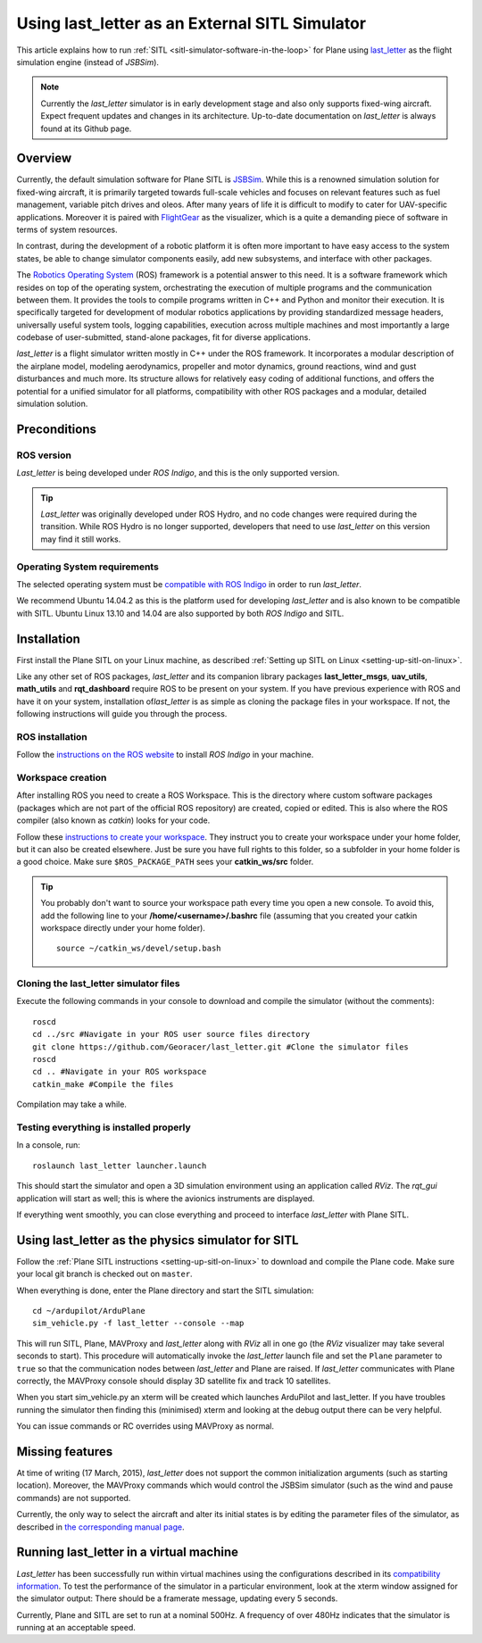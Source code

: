 .. _using-last_letter-as-an-external-sitl-simulator:

===============================================
Using last_letter as an External SITL Simulator
===============================================

This article explains how to run
:ref:`SITL <sitl-simulator-software-in-the-loop>` for Plane using
`last_letter <https://github.com/Georacer/last_letter>`__ as the flight
simulation engine (instead of *JSBSim*).

.. note::

   Currently the *last_letter* simulator is in early development
   stage and also only supports fixed-wing aircraft. Expect frequent
   updates and changes in its architecture. Up-to-date documentation on
   *last_letter* is always found at its Github page.

.. image:: ../images/cover_init.jpg
    :target: ../_images/cover_init.jpg

Overview
========

Currently, the default simulation software for Plane SITL is
`JSBSim <http://jsbsim.sourceforge.net/>`__. While this is a renowned
simulation solution for fixed-wing aircraft, it is primarily targeted
towards full-scale vehicles and focuses on relevant features such as
fuel management, variable pitch drives and oleos. After many years of
life it is difficult to modify to cater for UAV-specific applications.
Moreover it is paired with `FlightGear <http://www.flightgear.org/>`__
as the visualizer, which is a quite a demanding piece of software in
terms of system resources.

In contrast, during the development of a robotic platform it is often
more important to have easy access to the system states, be able to
change simulator components easily, add new subsystems, and interface
with other packages.

The `Robotics Operating System <http://www.ros.org/>`__ (ROS) framework
is a potential answer to this need. It is a software framework which
resides on top of the operating system, orchestrating the execution of
multiple programs and the communication between them. It provides the
tools to compile programs written in C++ and Python and monitor their
execution. It is specifically targeted for development of modular
robotics applications by providing standardized message headers,
universally useful system tools, logging capabilities, execution across
multiple machines and most importantly a large codebase of
user-submitted, stand-alone packages, fit for diverse applications.

*last_letter* is a flight simulator written mostly in C++ under the ROS
framework. It incorporates a modular description of the airplane model,
modeling aerodynamics, propeller and motor dynamics, ground reactions,
wind and gust disturbances and much more. Its structure allows for
relatively easy coding of additional functions, and offers the potential
for a unified simulator for all platforms, compatibility with other ROS
packages and a modular, detailed simulation solution.

Preconditions
=============

ROS version
-----------

*Last_letter* is being developed under *ROS Indigo*, and this is the
only supported version.

.. tip::

   *Last_letter* was originally developed under ROS Hydro, and no
   code changes were required during the transition. While ROS Hydro is no
   longer supported, developers that need to use *last_letter* on this
   version may find it still works.

Operating System requirements
-----------------------------

The selected operating system must be `compatible with ROS Indigo <http://wiki.ros.org/indigo/Installation>`__ in order to run
*last_letter*.

We recommend Ubuntu 14.04.2 as this is the platform used for developing
*last_letter* and is also known to be compatible with SITL. Ubuntu
Linux 13.10 and 14.04 are also supported by both *ROS Indigo* and SITL.

Installation
============

First install the Plane SITL on your Linux machine, as described
:ref:`Setting up SITL on Linux <setting-up-sitl-on-linux>`.

Like any other set of ROS packages, *last_letter* and its companion
library packages **last_letter_msgs**, **uav_utils**, **math_utils**
and **rqt_dashboard** require ROS to be present on your system. If you
have previous experience with ROS and have it on your system,
installation of\ *last_letter* is as simple as cloning the package
files in your workspace. If not, the following instructions will guide
you through the process.

ROS installation
----------------

Follow the `instructions on the ROS website <http://wiki.ros.org/indigo/Installation/Ubuntu>`__ to install
*ROS Indigo* in your machine.

Workspace creation
------------------

After installing ROS you need to create a ROS Workspace. This is the
directory where custom software packages (packages which are not part of
the official ROS repository) are created, copied or edited. This is also
where the ROS compiler (also known as *catkin*) looks for your code.

Follow these `instructions to create your workspace <http://wiki.ros.org/ROS/Tutorials/InstallingandConfiguringROSEnvironment#Create_a_ROS_Workspace>`__.
They instruct you to create your workspace under your home folder, but
it can also be created elsewhere. Just be sure you have full rights to
this folder, so a subfolder in your home folder is a good choice. Make
sure ``$ROS_PACKAGE_PATH`` sees your **catkin_ws/src** folder.

.. tip::

   You probably don't want to source your workspace path every time
   you open a new console. To avoid this, add the following line to your
   **/home/<username>/.bashrc** file (assuming that you created your catkin
   workspace directly under your home folder).

   ::

       source ~/catkin_ws/devel/setup.bash

Cloning the last_letter simulator files
----------------------------------------

Execute the following commands in your console to download and compile
the simulator (without the comments):

::

    roscd
    cd ../src #Navigate in your ROS user source files directory
    git clone https://github.com/Georacer/last_letter.git #Clone the simulator files
    roscd
    cd .. #Navigate in your ROS workspace
    catkin_make #Compile the files

Compilation may take a while.

Testing everything is installed properly
----------------------------------------

In a console, run:

::

    roslaunch last_letter launcher.launch

This should start the simulator and open a 3D simulation environment
using an application called *RViz*. The *rqt_gui* application will
start as well; this is where the avionics instruments are displayed.

If everything went smoothly, you can close everything and proceed to
interface *last_letter* with Plane SITL.

Using last_letter as the physics simulator for SITL
====================================================

Follow the :ref:`Plane SITL instructions <setting-up-sitl-on-linux>` to
download and compile the Plane code. Make sure your local git branch is
checked out on ``master``.

When everything is done, enter the Plane directory and start the SITL
simulation:

::

    cd ~/ardupilot/ArduPlane
    sim_vehicle.py -f last_letter --console --map

This will run SITL, Plane, MAVProxy and *last_letter* along with *RViz*
all in one go (the *RViz* visualizer may take several seconds to start).
This procedure will automatically invoke the *last_letter* launch file
and set the ``Plane`` parameter to ``true`` so that the communication
nodes between *last_letter* and Plane are raised. If *last_letter*
communicates with Plane correctly, the MAVProxy console should display
3D satellite fix and track 10 satellites.

When you start sim_vehicle.py an xterm will be created which launches
ArduPilot and last_letter. If you have troubles running the simulator
then finding this (minimised) xterm and looking at the debug output
there can be very helpful.

You can issue commands or RC overrides using MAVProxy as normal.

Missing features
================

At time of writing (17 March, 2015), *last_letter* does not support the
common initialization arguments (such as starting location). Moreover,
the MAVProxy commands which would control the JSBSim simulator (such as
the wind and pause commands) are not supported.

Currently, the only way to select the aircraft and alter its initial
states is by editing the parameter files of the simulator, as described
in `the corresponding manual page <https://github.com/Georacer/last_letter/blob/master/last_letter/doc/manual/parameterFiles.md>`__.

Running last_letter in a virtual machine
=========================================

*Last_letter* has been successfully run within virtual machines using
the configurations described in its `compatibility information <https://github.com/Georacer/last_letter/blob/master/last_letter/doc/manual/compatibility.md>`__.
To test the performance of the simulator in a particular environment,
look at the xterm window assigned for the simulator output: There should
be a framerate message, updating every 5 seconds.

Currently, Plane and SITL are set to run at a nominal 500Hz. A frequency
of over 480Hz indicates that the simulator is running at an acceptable
speed.
